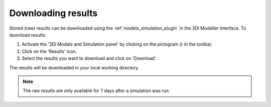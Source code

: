 .. _mi_download_res:

Downloading results
====================

Stored (raw) results can be downloaded using the :ref:`models_simulation_plugin` in the 3Di Modeller Interface. To download results:

#) Activate the '3Di Models and Simulation panel' by clicking on the pictogram (|modelsSimulations|) in the toolbar.
#) Click on the 'Results' icon.
#) Select the results you want to download and click on 'Download'.

The results will be downloaded in your local working directory.

.. note::
    The raw results are only available for 7 days after a simulation was run.



.. |modelsSimulations| image:: /image/pictogram_modelsandsimulations.png
    :scale: 90%

